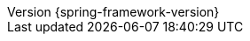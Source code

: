 :revnumber: {spring-framework-version}
:revdate: {localdate}
:version:  {spring-framework-version}

:api-spring-framework: https://docs.spring.io/spring-framework/docs/{spring-framework-version}/javadoc-api/org/springframework

:gh-rsocket: https://github.com/rsocket
:gh-rsocket-java: {gh-rsocket}/rsocket-java
:gh-rsocket-extentions: {gh-rsocket}/rsocket/blob/master/Extensions
:doc-spring-amqp: {doc-root}/spring-amqp/docs/current/reference
:doc-spring-gemfire: {doc-root}/spring-gemfire/docs/current/reference